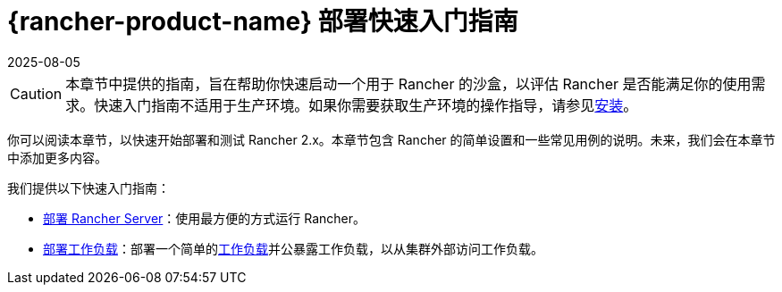 = {rancher-product-name} 部署快速入门指南
:revdate: 2025-08-05
:page-revdate: {revdate}

[CAUTION]
====

本章节中提供的指南，旨在帮助你快速启动一个用于 Rancher 的沙盒，以评估 Rancher 是否能满足你的使用需求。快速入门指南不适用于生产环境。如果你需要获取生产环境的操作指导，请参见xref:installation-and-upgrade/installation-and-upgrade.adoc[安装]。
====


你可以阅读本章节，以快速开始部署和测试 Rancher 2.x。本章节包含 Rancher 的简单设置和一些常见用例的说明。未来，我们会在本章节中添加更多内容。

我们提供以下快速入门指南：

* xref:installation-and-upgrade/quick-start/deploy-rancher/deploy-rancher.adoc[部署 Rancher Server]：使用最方便的方式运行 Rancher。
* xref:installation-and-upgrade/quick-start/deploy-workloads/deploy-workloads.adoc[部署工作负载]：部署一个简单的link:https://kubernetes.io/docs/concepts/workloads/[工作负载]并公暴露工作负载，以从集群外部访问工作负载。
